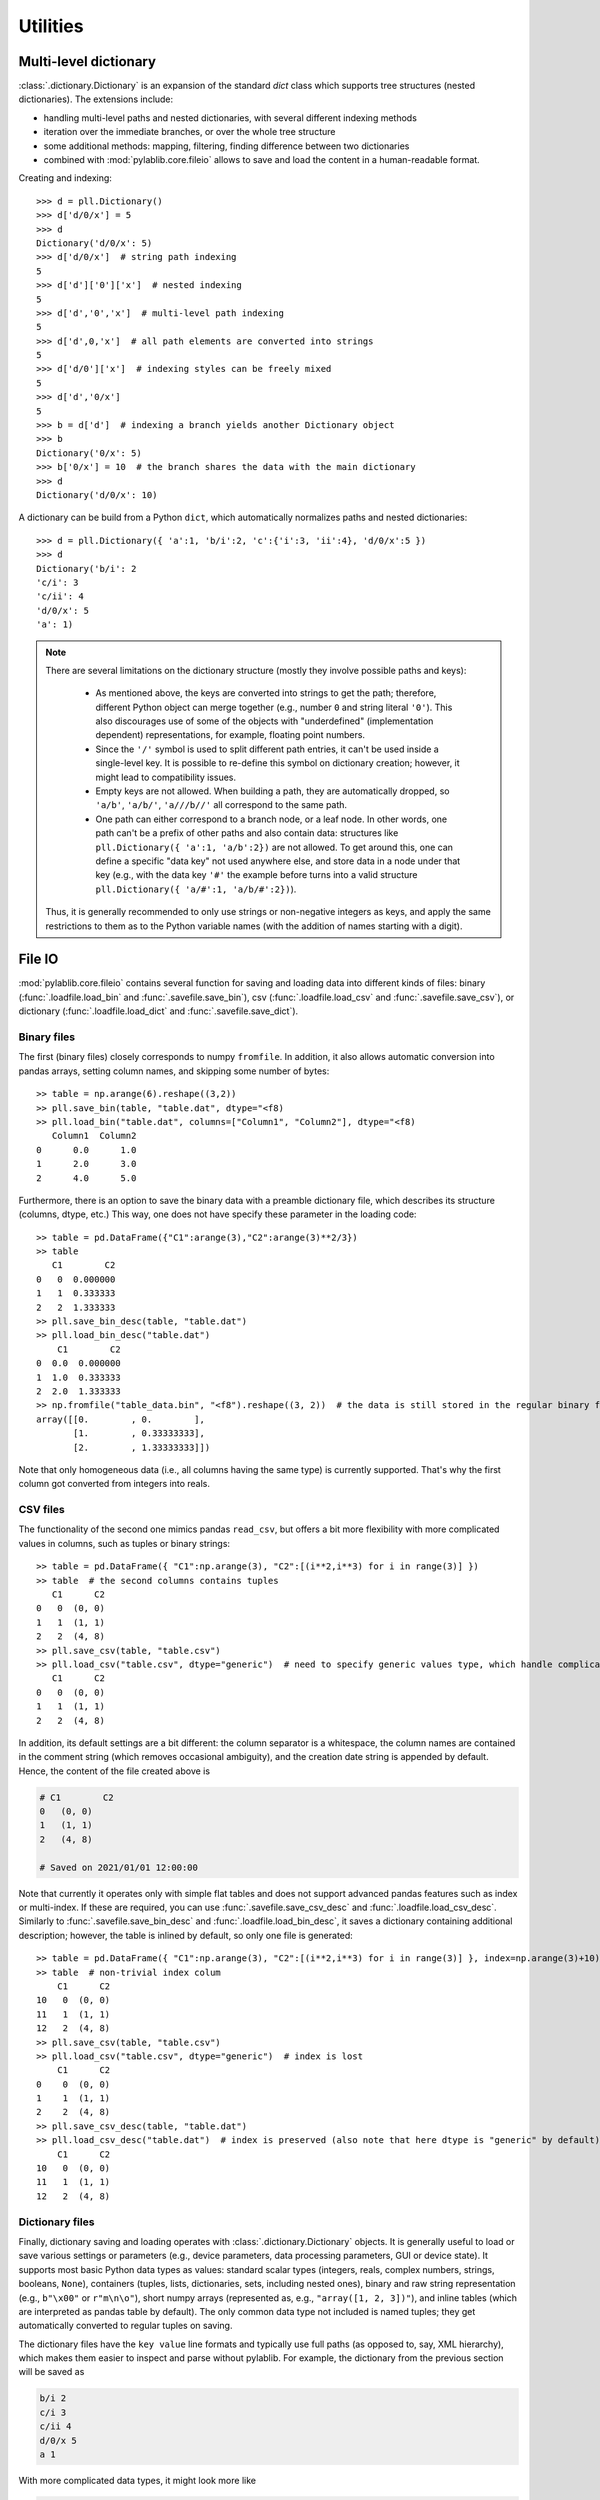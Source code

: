 Utilities
=========================

Multi-level dictionary
-------------------------

:class:`.dictionary.Dictionary` is an expansion of the standard `dict` class which supports tree structures (nested dictionaries). The extensions include:

- handling multi-level paths and nested dictionaries, with several different indexing methods
- iteration over the immediate branches, or over the whole tree structure
- some additional methods: mapping, filtering, finding difference between two dictionaries
- combined with :mod:`pylablib.core.fileio` allows to save and load the content in a human-readable format.

Creating and indexing::

    >>> d = pll.Dictionary()
    >>> d['d/0/x'] = 5
    >>> d
    Dictionary('d/0/x': 5)
    >>> d['d/0/x']  # string path indexing
    5
    >>> d['d']['0']['x']  # nested indexing
    5
    >>> d['d','0','x']  # multi-level path indexing
    5
    >>> d['d',0,'x']  # all path elements are converted into strings
    5
    >>> d['d/0']['x']  # indexing styles can be freely mixed
    5
    >>> d['d','0/x']
    5
    >>> b = d['d']  # indexing a branch yields another Dictionary object
    >>> b
    Dictionary('0/x': 5)
    >>> b['0/x'] = 10  # the branch shares the data with the main dictionary
    >>> d
    Dictionary('d/0/x': 10)

A dictionary can be build from a Python ``dict``, which automatically normalizes paths and nested dictionaries::

    >>> d = pll.Dictionary({ 'a':1, 'b/i':2, 'c':{'i':3, 'ii':4}, 'd/0/x':5 })
    >>> d
    Dictionary('b/i': 2
    'c/i': 3
    'c/ii': 4
    'd/0/x': 5
    'a': 1)

.. note::
    There are several limitations on the dictionary structure (mostly they involve possible paths and keys):

        - As mentioned above, the keys are converted into strings to get the path; therefore, different Python object can merge together (e.g., number ``0`` and string literal ``'0'``). This also discourages use of some of the objects with "underdefined" (implementation dependent) representations, for example, floating point numbers.
        - Since the ``'/'`` symbol is used to split different path entries, it can't be used inside a single-level key. It is possible to re-define this symbol on dictionary creation; however, it might lead to compatibility issues.
        - Empty keys are not allowed. When building a path, they are automatically dropped, so ``'a/b'``, ``'a/b/'``, ``'a///b//'`` all correspond to the same path.
        - One path can either correspond to a branch node, or a leaf node. In other words, one path can't be a prefix of other paths and also contain data: structures like ``pll.Dictionary({ 'a':1, 'a/b':2})`` are not allowed. To get around this, one can define a specific "data key" not used anywhere else, and store data in a node under that key (e.g., with the data key ``'#'`` the example before turns into a valid structure ``pll.Dictionary({ 'a/#':1, 'a/b/#':2})``).

    Thus, it is generally recommended to only use strings or non-negative integers as keys, and apply the same restrictions to them as to the Python variable names (with the addition of names starting with a digit).


File IO
-------------------------

:mod:`pylablib.core.fileio` contains several function for saving and loading data into different kinds of files: binary (:func:`.loadfile.load_bin` and :func:`.savefile.save_bin`), csv (:func:`.loadfile.load_csv` and :func:`.savefile.save_csv`), or dictionary (:func:`.loadfile.load_dict` and :func:`.savefile.save_dict`).

Binary files
~~~~~~~~~~~~~~~~~~~~~~~~~

The first (binary files) closely corresponds to numpy ``fromfile``. In addition, it also allows automatic conversion into pandas arrays, setting column names, and skipping some number of bytes::

    >> table = np.arange(6).reshape((3,2))
    >> pll.save_bin(table, "table.dat", dtype="<f8)
    >> pll.load_bin("table.dat", columns=["Column1", "Column2"], dtype="<f8)
       Column1  Column2
    0      0.0      1.0
    1      2.0      3.0
    2      4.0      5.0

Furthermore, there is an option to save the binary data with a preamble dictionary file, which describes its structure (columns, dtype, etc.) This way, one does not have specify these parameter in the loading code::

    >> table = pd.DataFrame({"C1":arange(3),"C2":arange(3)**2/3})
    >> table
       C1        C2
    0   0  0.000000
    1   1  0.333333
    2   2  1.333333
    >> pll.save_bin_desc(table, "table.dat")
    >> pll.load_bin_desc("table.dat")
        C1        C2
    0  0.0  0.000000
    1  1.0  0.333333
    2  2.0  1.333333
    >> np.fromfile("table_data.bin", "<f8").reshape((3, 2))  # the data is still stored in the regular binary format
    array([[0.        , 0.        ],
           [1.        , 0.33333333],
           [2.        , 1.33333333]])

Note that only homogeneous data (i.e., all columns having the same type) is currently supported. That's why the first column got converted from integers into reals.

CSV files
~~~~~~~~~~~~~~~~~~~~~~~~~

The functionality of the second one mimics pandas ``read_csv``, but offers a bit more flexibility with more complicated values in columns, such as tuples or binary strings::

    >> table = pd.DataFrame({ "C1":np.arange(3), "C2":[(i**2,i**3) for i in range(3)] })
    >> table  # the second columns contains tuples
       C1      C2
    0   0  (0, 0)
    1   1  (1, 1)
    2   2  (4, 8)
    >> pll.save_csv(table, "table.csv")
    >> pll.load_csv("table.csv", dtype="generic")  # need to specify generic values type, which handle complicated cases, but is somewhat slower
       C1      C2
    0   0  (0, 0)
    1   1  (1, 1)
    2   2  (4, 8)


In addition, its default settings are a bit different: the column separator is a whitespace, the column names are contained in the comment string (which removes occasional ambiguity), and the creation date string is appended by default. Hence, the content of the file created above is

.. code-block:: none

    # C1	C2
    0	(0, 0)
    1	(1, 1)
    2	(4, 8)

    # Saved on 2021/01/01 12:00:00

Note that currently it operates only with simple flat tables and does not support advanced pandas features such as index or multi-index. If these are required, you can use :func:`.savefile.save_csv_desc` and :func:`.loadfile.load_csv_desc`. Similarly to :func:`.savefile.save_bin_desc` and :func:`.loadfile.load_bin_desc`, it saves a dictionary containing additional description; however, the table is inlined by default, so only one file is generated::

    >> table = pd.DataFrame({ "C1":np.arange(3), "C2":[(i**2,i**3) for i in range(3)] }, index=np.arange(3)+10)
    >> table  # non-trivial index colum
        C1      C2
    10   0  (0, 0)
    11   1  (1, 1)
    12   2  (4, 8)
    >> pll.save_csv(table, "table.csv")
    >> pll.load_csv("table.csv", dtype="generic")  # index is lost
        C1      C2
    0    0  (0, 0)
    1    1  (1, 1)
    2    2  (4, 8)
    >> pll.save_csv_desc(table, "table.dat")
    >> pll.load_csv_desc("table.dat")  # index is preserved (also note that here dtype is "generic" by default)
        C1      C2
    10   0  (0, 0)
    11   1  (1, 1)
    12   2  (4, 8)

Dictionary files
~~~~~~~~~~~~~~~~~~~~~~~~~

Finally, dictionary saving and loading operates with :class:`.dictionary.Dictionary` objects. It is generally useful to load or save various settings or parameters (e.g., device parameters, data processing parameters, GUI or device state). It supports most basic Python data types as values: standard scalar types (integers, reals, complex numbers, strings, booleans, ``None``), containers (tuples, lists, dictionaries, sets, including nested ones), binary and raw string representation (e.g., ``b"\x00"`` or ``r"m\n\o"``), short numpy arrays (represented as, e.g., ``"array([1, 2, 3])"``), and inline tables (which are interpreted as pandas table by default). The only common data type not included is named tuples; they get automatically converted to regular tuples on saving.

The dictionary files have the ``key value`` line formats and typically use full paths (as opposed to, say, XML hierarchy), which makes them easier to inspect and parse without pylablib. For example, the dictionary from the previous section will be saved as

.. code-block:: none

    b/i 2
    c/i 3
    c/ii 4
    d/0/x 5
    a 1

With more complicated data types, it might look more like

.. code-block:: none

    process/points  array([1., 2., 3.])
    process/default/frequency   10+2.j
    # Lines starting with # are treated as comments
    plot/position   [(0,0), (1,1), (2,3)]
    plot/label  r"$\nu_0$"
    # Keys do not have to be in any particular order
    process/default/amplitude   5.

which results in a dictionary

.. code-block:: none

    Dictionary('plot/label': $\nu_0$
    'plot/position': [(0, 0), (1, 1), (2, 3)]
    'process/default/amplitude': 5.0
    'process/default/frequency': (10+2j)
    'process/points': [1. 2. 3.])

The format also supports hierarchy using ``//branch`` to mark a start of sub-branch and ``///`` to mark its end. For example, the dictionary above can be also saved as

.. code-block:: none

    //process
        # indentation is not required, but helps to see the structure
        points  array([1., 2., 3.])
        default/frequency   10+2.j
        default/amplitude   5.
    ///

    //plot
        position   [(0,0), (1,1), (2,3)]
        label  r"$\nu_0$"
    ///

Finally, it is possible to specify inline tables using special comment lines

.. code-block:: none

    # The key without the value marks the path to the table within the dictionary
    data/table
    ## Begin table
    1   1.j
    2   4.j
    3   9.j
    ## End table

Produces a dictionary containing pandas DataFrame:

.. code-block:: none

    Dictionary('data/table':
       0                   1
    0  1  0.000000+1.000000j
    1  2  0.000000+4.000000j
    2  3  0.000000+9.000000j )